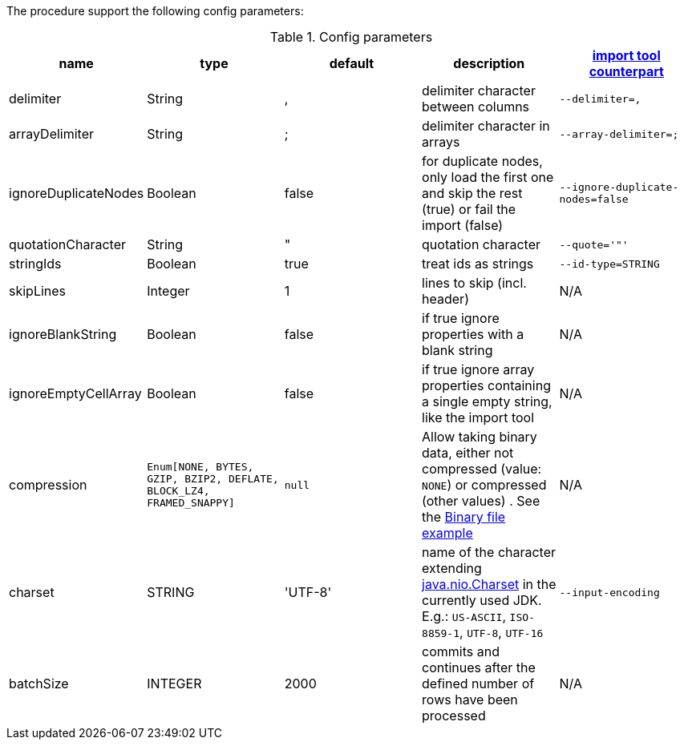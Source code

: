 The procedure support the following config parameters:

.Config parameters
[opts=header]
|===
| name | type | default | description | https://neo4j.com/docs/operations-manual/current/tools/neo4j-admin-import/[import tool counterpart]
| delimiter | String | ,  | delimiter character between columns  | `--delimiter=,`
| arrayDelimiter | String | ; | delimiter character in arrays | `--array-delimiter=;`
| ignoreDuplicateNodes | Boolean | false | for duplicate nodes, only load the first one and skip the rest (true) or fail the import (false)  | `--ignore-duplicate-nodes=false`
| quotationCharacter | String | " | quotation character   | `--quote='"'`
| stringIds | Boolean | true | treat ids as strings  | `--id-type=STRING`
| skipLines | Integer | 1 | lines to skip (incl. header)  | N/A
| ignoreBlankString | Boolean | false | if true ignore properties with a blank string | N/A
| ignoreEmptyCellArray | Boolean | false | if true ignore array properties containing a single empty string, like the import tool | N/A
| compression | `Enum[NONE, BYTES, GZIP, BZIP2, DEFLATE, BLOCK_LZ4, FRAMED_SNAPPY]` | `null` | Allow taking binary data, either not compressed (value: `NONE`) or compressed (other values) . See the xref::overview/apoc.load/apoc.load.csv.adoc#_binary_file[Binary file example] | N/A
| charset | STRING | 'UTF-8' | name of the character extending link:https://docs.oracle.com/en/java/javase/17/docs/api/java.base/java/nio/charset/Charset.html[java.nio.Charset] in the currently used JDK. E.g.: `US-ASCII`, `ISO-8859-1`, `UTF-8`, `UTF-16` | `--input-encoding`
| batchSize | INTEGER | 2000 | commits and continues after the defined number of rows have been processed | N/A
|===
